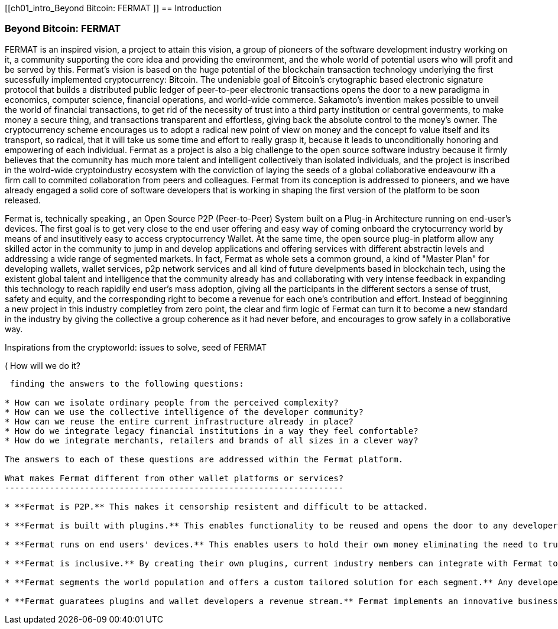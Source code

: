 [[ch01_intro_Beyond Bitcoin: FERMAT ]]
== Introduction

=== Beyond Bitcoin: FERMAT 

((("fermat", id="ix_fbk-01-asciidoc0", range="startofrange")))((("fermat","defined")))
FERMAT is an inspired vision, a project to attain this vision, a group of pioneers of the software development industry working on it, a community supporting the core idea and providing the environment, and the whole world of potential users who will profit and be served by this. 
Fermat's vision is based on the huge potential of the blockchain transaction technology underlying the first sucessfully implemented cryptocurrency: Bitcoin. The undeniable goal of Bitcoin's crytographic based electronic signature protocol that builds a distributed public ledger of peer-to-peer electronic transactions opens the door to a new paradigma in economics, computer science, financial operations, and world-wide commerce. Sakamoto's invention makes possible to unveil the world of financial transactions, to get rid of the necessity of trust into a third party institution or central goverments, to make money a secure thing, and transactions transparent and effortless, giving back the absolute control to the money's owner. The cryptocurrency scheme encourages us to adopt a radical new point of view on money and the concept fo value itself and its transport, so radical, that it will take us some time and effort to really grasp it, because it leads to unconditionally honoring and empowering of each individual. 
Fermat as a project is also a big challenge to the open source software industry because it firmly believes that the comunnity has much more talent and intelligent collectively than isolated individuals, and the project is inscribed in the wolrd-wide cryptoindustry ecosystem with the conviction of laying the seeds of a global collaborative endeavourw ith a firm call to commited collaboration from peers and colleagues.
Fermat from its conception is addressed to pioneers, and we have already engaged a solid core of software developers that is working in shaping the first version of the platform to be soon released.
  
Fermat is, technically speaking , an Open Source P2P (Peer-to-Peer) System built on a Plug-in Architecture running on end-user's devices. The first goal is to get very close to the end user offering and easy way of coming onboard the crytocurrency world by means of and insutitively easy to access cryptocurrency Wallet. At the same time, the open source plug-in platform allow any skilled actor in the community to jump in and develop applications and offering services with different abstractin levels and addressing a wide range of segmented markets. In fact, Fermat as whole sets a common ground, a kind of "Master Plan" for developing wallets, wallet services, p2p network services and all kind of future develpments based in blockchain tech, using the existent global talent and intelligence that the community already has and collaborating with very intense feedback in expanding this technology to reach rapidily end user's mass adoption, giving all the participants in the different sectors a sense of trust, safety and equity, and the corresponding right to become a revenue for each one's contribution and effort.
Instead of begginning a new project in this industry completley from zero point, the clear and firm logic of Fermat can turn it to become a new standard in the industry by giving the collective a group coherence as it had never before, and encourages to grow safely in a collaborative way.

.Inspirations from the cryptoworld: issues to solve, seed of FERMAT
****

((("bitcoin","precursors to"))) ( How will we do it?
---------------------

 finding the answers to the following questions:

* How can we isolate ordinary people from the perceived complexity? 
* How can we use the collective intelligence of the developer community? 
* How can we reuse the entire current infrastructure already in place? 
* How do we integrate legacy financial institutions in a way they feel comfortable? 
* How do we integrate merchants, retailers and brands of all sizes in a clever way?

The answers to each of these questions are addressed within the Fermat platform.

What makes Fermat different from other wallet platforms or services?
--------------------------------------------------------------------

* **Fermat is P2P.** This makes it censorship resistent and difficult to be attacked.

* **Fermat is built with plugins.** This enables functionality to be reused and opens the door to any developer to participate.

* **Fermat runs on end users' devices.** This enables users to hold their own money eliminating the need to trust a third party. 

* **Fermat is inclusive.** By creating their own plugins, current industry members can integrate with Fermat to offer their services and products to Fermat user base. 

* **Fermat segments the world population and offers a custom tailored solution for each segment.** Any developer can easily create niche wallets for a particular group of people. Brands can create their own wallets for their followers. All the heavy lifting is done by the Fermat platform.

* **Fermat guaratees plugins and wallet developers a revenue stream.** Fermat implements an innovative business model which allows plugins and wallet developers to define a use license, and Fermat itself enforces this license on behalf of developers. )

****



